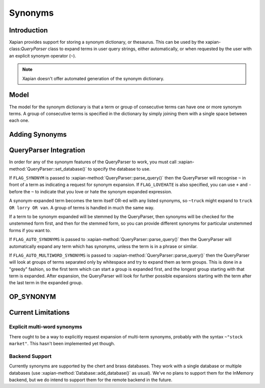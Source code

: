 .. Original content was taken from xapian-core/docs/synonyms.rst with
.. a copyright statement of:
.. Copyright (C) 2007,2008,2011 Olly Betts

========
Synonyms
========

Introduction
============

Xapian provides support for storing a synonym dictionary, or thesaurus.  This
can be used by the xapian-class:`QueryParser` class to expand terms in user query
strings, either automatically, or when requested by the user with an explicit
synonym operator (``~``).

.. note::
   Xapian doesn't offer automated generation of the synonym dictionary.

.. todo:: write an example using one of our data sets.

Model
=====

The model for the synonym dictionary is that a term or group of consecutive
terms can have one or more synonym terms.  A group of consecutive terms is
specified in the dictionary by simply joining them with a single space between
each one.

.. todo:: Discuss interactions with stemming (ie, should the input and/or
          output values in the synonym table be stemmed).

Adding Synonyms
===============

.. todo:: Document this!

QueryParser Integration
=======================

In order for any of the synonym features of the QueryParser to work, you must
call :xapian-method:`QueryParser::set_database()` to specify the database to
use.

If ``FLAG_SYNONYM`` is passed to :xapian-method:`QueryParser::parse_query()`
then the QueryParser will recognise ``~`` in front of a term as indicating a
request for synonym expansion.  If ``FLAG_LOVEHATE`` is also specified, you can
use ``+`` and ``-`` before the ``~`` to indicate that you love or hate the
synonym expanded expression.

A synonym-expanded term becomes the term itself OR-ed with any listed synonyms,
so ``~truck`` might expand to ``truck OR lorry OR van``.  A group of terms is
handled in much the same way.

If a term to be synonym expanded will be stemmed by the QueryParser, then
synonyms will be checked for the unstemmed form first, and then for the stemmed
form, so you can provide different synonyms for particular unstemmed forms
if you want to.

If ``FLAG_AUTO_SYNONYMS`` is passed to
:xapian-method:`QueryParser::parse_query()` then the QueryParser will
automatically expand any term which has synonyms, unless the term is in a phrase
or similar.

If ``FLAG_AUTO_MULTIWORD_SYNONYMS`` is passed to
:xapian-method:`QueryParser::parse_query()` then the QueryParser will look at
groups of terms separated only by whitespace and try to expand them as term
groups.  This is done in a "greedy" fashion, so the first term which can start a
group is expanded first, and the longest group starting with that term is
expanded.  After expansion, the QueryParser will look for further possible
expansions starting with the term after the last term in the expanded group.

OP_SYNONYM
==========

.. todo:: Query.OP_SYNONYM, and how that relates to synonym expansion.

Current Limitations
===================

Explicit multi-word synonyms
----------------------------

There ought to be a way to explicitly request expansion of multi-term synonyms,
probably with the syntax ``~"stock market"``.  This hasn't been implemented
yet though.

Backend Support
---------------

Currently synonyms are supported by the chert and brass databases.  They work
with a single database or multiple databases (use
:xapian-method:`Database::add_database()` as usual).  We've no plans to support
them for the InMemory backend, but we do intend to support them for the remote
backend in the future.
